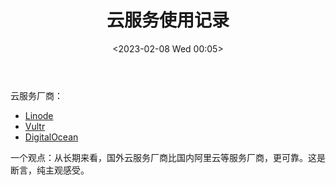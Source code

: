 #+TITLE: 云服务使用记录
#+DATE: <2023-02-08 Wed 00:05>
#+TAGS[]: 技术

云服务厂商：

- [[https://www.linode.com/][Linode]]
- [[https://www.vultr.com/][Vultr]]
- [[https://www.digitalocean.com/][DigitalOcean]]

一个观点：从长期来看，国外云服务厂商比国内阿里云等服务厂商，更可靠。这是断言，纯主观感受。
